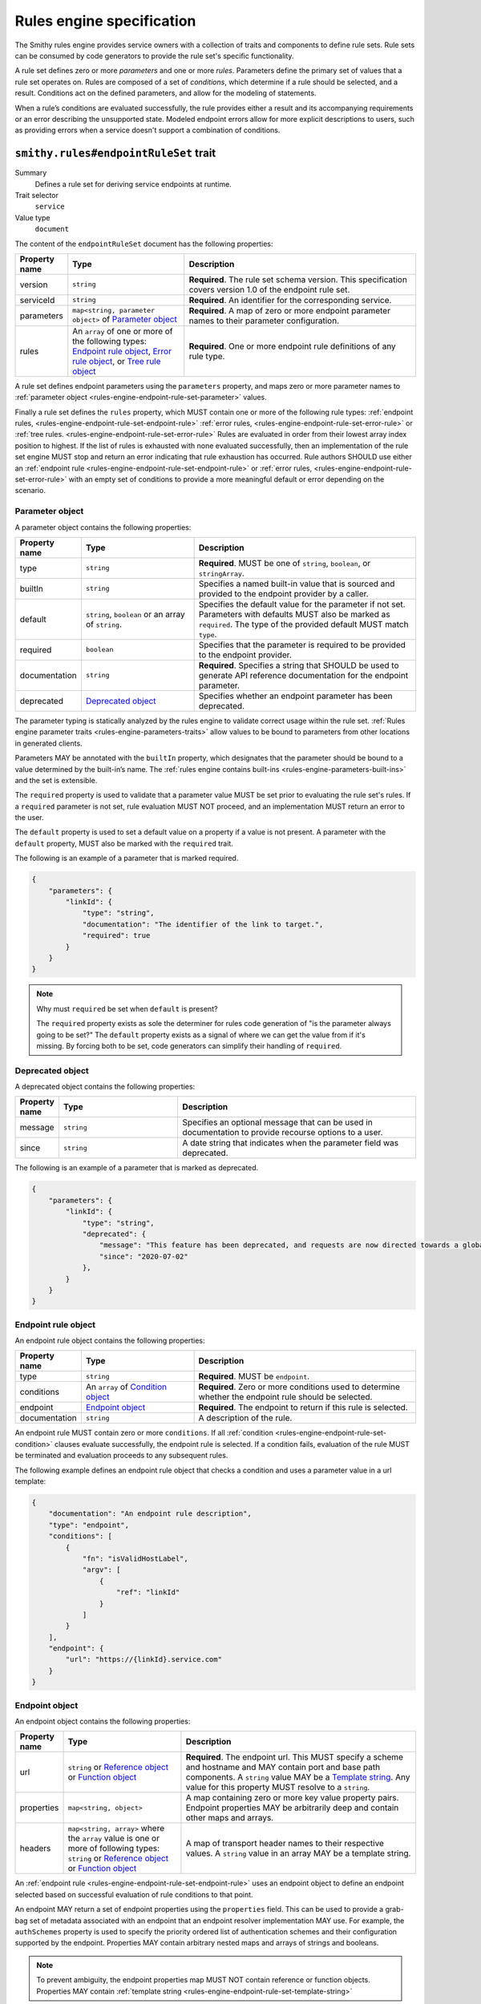 .. _rules-engine-specification:

==========================
Rules engine specification
==========================

The Smithy rules engine provides service owners with a collection of traits
and components to define rule sets. Rule sets can be consumed by code
generators to provide the rule set's specific functionality.

A rule set defines zero or more *parameters* and one or more *rules*.
Parameters define the primary set of values that a rule set operates on. Rules
are composed of a set of *conditions*, which determine if a rule should be
selected, and a result. Conditions act on the defined parameters, and allow for
the modeling of statements.

When a rule’s conditions are evaluated successfully, the rule provides either a
result and its accompanying requirements or an error describing the unsupported
state. Modeled endpoint errors allow for more explicit descriptions to users,
such as providing errors when a service doesn't support a combination of
conditions.


.. smithy-trait:: smithy.rules#endpointRuleSet
.. _smithy.rules#endpointRuleSet-trait:

``smithy.rules#endpointRuleSet`` trait
======================================

Summary
    Defines a rule set for deriving service endpoints at runtime.
Trait selector
    ``service``
Value type
    ``document``

The content of the ``endpointRuleSet`` document has the following properties:

.. list-table::
    :header-rows: 1
    :widths: 10 30 60

    * - Property name
      - Type
      - Description
    * - version
      - ``string``
      - **Required**. The rule set schema version. This specification covers
        version 1.0 of the endpoint rule set.
    * - serviceId
      - ``string``
      - **Required**. An identifier for the corresponding service.
    * - parameters
      - ``map<string, parameter object>`` of `Parameter object`_
      - **Required**. A map of zero or more endpoint parameter names to
        their parameter configuration.
    * - rules
      - An ``array`` of one or more of the following types: `Endpoint rule
        object`_, `Error rule object`_, or `Tree rule object`_
      - **Required**. One or more endpoint rule definitions of any rule type.

A rule set defines endpoint parameters using the ``parameters`` property, and
maps zero or more parameter names to :ref:`parameter object <rules-engine-endpoint-rule-set-parameter>`
values.

Finally a rule set defines the ``rules`` property, which MUST contain one or
more of the following rule types: :ref:`endpoint rules, <rules-engine-endpoint-rule-set-endpoint-rule>`
:ref:`error rules, <rules-engine-endpoint-rule-set-error-rule>` or :ref:`tree rules. <rules-engine-endpoint-rule-set-error-rule>`
Rules are evaluated in order from their lowest array index position to highest.
If the list of rules is exhausted with none evaluated successfully, then an
implementation of the rule set engine MUST stop and return an error indicating
that rule exhaustion has occurred. Rule authors SHOULD use either an :ref:`endpoint rule <rules-engine-endpoint-rule-set-endpoint-rule>`
or :ref:`error rules, <rules-engine-endpoint-rule-set-error-rule>` with an
empty set of conditions to provide a more meaningful default or error depending
on the scenario.

.. _rules-engine-endpoint-rule-set-parameter:

----------------
Parameter object
----------------

A parameter object contains the following properties:

.. list-table::
    :header-rows: 1
    :widths: 10 30 60

    * - Property name
      - Type
      - Description
    * - type
      - ``string``
      - **Required**. MUST be one of ``string``, ``boolean``, or ``stringArray``.
    * - builtIn
      - ``string``
      - Specifies a named built-in value that is sourced and provided to the
        endpoint provider by a caller.
    * - default
      - ``string``, ``boolean`` or an array of ``string``.
      - Specifies the default value for the parameter if not set. Parameters
        with defaults MUST also be marked as ``required``. The type of the
        provided default MUST match ``type``.
    * - required
      - ``boolean``
      - Specifies that the parameter is required to be provided to the endpoint
        provider.
    * - documentation
      - ``string``
      - **Required**. Specifies a string that SHOULD be used to generate API
        reference documentation for the endpoint parameter.
    * - deprecated
      - `Deprecated object`_
      - Specifies whether an endpoint parameter has been deprecated.

The parameter typing is statically analyzed by the rules engine to validate
correct usage within the rule set. :ref:`Rules engine parameter traits <rules-engine-parameters-traits>`
allow values to be bound to parameters from other locations in generated
clients.

Parameters MAY be annotated with the ``builtIn`` property, which designates that
the parameter should be bound to a value determined by the built-in’s name. The
:ref:`rules engine contains built-ins <rules-engine-parameters-built-ins>` and
the set is extensible.

The ``required`` property is used to validate that a parameter value MUST be set
prior to evaluating the rule set's rules. If a ``required`` parameter is not set,
rule evaluation MUST NOT proceed, and an implementation MUST return an error to
the user.

The ``default`` property is used to set a default value on a property if a value
is not present. A parameter with the ``default`` property, MUST also be marked with
the ``required`` trait.

The following is an example of a parameter that is marked required.

.. code-block:: json

    {
        "parameters": {
            "linkId": {
                "type": "string",
                "documentation": "The identifier of the link to target.",
                "required": true
            }
        }
    }

.. note::
    Why must ``required`` be set when ``default`` is present?

    The ``required`` property exists as sole the determiner for rules code
    generation of "is the parameter always going to be set?" The ``default``
    property exists as a signal of where we can get the value from if
    it's missing. By forcing both to be set, code generators can simplify their
    handling of ``required``.

.. _rules-engine-endpoint-rule-set-parameter-deprecated:

-----------------
Deprecated object
-----------------

A deprecated object contains the following properties:

.. list-table::
    :header-rows: 1
    :widths: 10 30 60

    * - Property name
      - Type
      - Description
    * - message
      - ``string``
      - Specifies an optional message that can be used in documentation to
        provide recourse options to a user.
    * - since
      - ``string``
      - A date string that indicates when the parameter field was deprecated.

The following is an example of a parameter that is marked as deprecated.

.. code-block:: json

    {
        "parameters": {
            "linkId": {
                "type": "string",
                "deprecated": {
                    "message": "This feature has been deprecated, and requests are now directed towards a global endpoint.",
                    "since": "2020-07-02"
                },
            }
        }
    }

.. _rules-engine-endpoint-rule-set-endpoint-rule:

--------------------
Endpoint rule object
--------------------

An endpoint rule object contains the following properties:

.. list-table::
    :header-rows: 1
    :widths: 10 30 60

    * - Property name
      - Type
      - Description
    * - type
      - ``string``
      - **Required**. MUST be ``endpoint``.
    * - conditions
      - An ``array`` of `Condition object`_
      - **Required**. Zero or more conditions used to determine whether the
        endpoint rule should be selected.
    * - endpoint
      - `Endpoint object`_
      - **Required**. The endpoint to return if this rule is selected.
    * - documentation
      - ``string``
      - A description of the rule.

An endpoint rule MUST contain zero or more ``conditions``. If all
:ref:`condition <rules-engine-endpoint-rule-set-condition>` clauses evaluate
successfully, the endpoint rule is selected. If a condition fails, evaluation
of the rule MUST be terminated and evaluation proceeds to any subsequent rules.

The following example defines an endpoint rule object that checks a condition
and uses a parameter value in a url template:

.. code-block:: json

    {
        "documentation": "An endpoint rule description",
        "type": "endpoint",
        "conditions": [
            {
                "fn": "isValidHostLabel",
                "argv": [
                    {
                        "ref": "linkId"
                    }
                ]
            }
        ],
        "endpoint": {
            "url": "https://{linkId}.service.com"
        }
    }

.. _rules-engine-endpoint-rule-set-endpoint:

---------------
Endpoint object
---------------

An endpoint object contains the following properties:

.. list-table::
    :header-rows: 1
    :widths: 10 30 60

    * - Property name
      - Type
      - Description
    * - url
      - ``string`` or `Reference object`_ or `Function object`_
      - **Required**. The endpoint url. This MUST specify a scheme and hostname
        and MAY contain port and base path components. A ``string`` value MAY
        be a `Template string`_. Any value for this property MUST resolve to a
        ``string``.
    * - properties
      - ``map<string, object>``
      - A map containing zero or more key value property pairs. Endpoint
        properties MAY be arbitrarily deep and contain other maps and arrays.
    * - headers
      - ``map<string, array>`` where the ``array`` value is one or more of
        following types: ``string`` or `Reference object`_ or `Function
        object`_
      - A map of transport header names to their respective values. A ``string``
        value in an array MAY be a template string.

An :ref:`endpoint rule <rules-engine-endpoint-rule-set-endpoint-rule>` uses an
endpoint object to define an endpoint selected based on successful evaluation
of rule conditions to that point.

An endpoint MAY return a set of endpoint properties using the ``properties``
field. This can be used to provide a grab-bag set of metadata associated with
an endpoint that an endpoint resolver implementation MAY use. For example, the
``authSchemes`` property is used to specify the priority ordered list of
authentication schemes and their configuration supported by the endpoint.
Properties MAY contain arbitrary nested maps and arrays of strings and
booleans.

.. note::
    To prevent ambiguity, the endpoint properties map MUST NOT contain
    reference or function objects. Properties MAY contain :ref:`template
    string <rules-engine-endpoint-rule-set-template-string>`

.. _rules-engine-endpoint-rule-set-endpoint-authschemes:

Endpoint ``authSchemes`` list property
--------------------------------------

The ``authSchemes`` property of an endpoint is used to specify a
list of authentication schemes and their configuration which are used to modify properties
of the resolved and modeled authentication Scheme. Clients SHOULD resolve the authentication scheme
following the service's :ref:`auth trait <auth-trait>` and SHOULD NOT use the endpoint's ``authSchemes`` property
to determine which authentication scheme to use.

The property is a list of configuration
objects that MUST contain at least a ``name`` property and MAY contain
additional properties. Each configuration object MUST have a unique value for its ``name`` property within
the list of configuration objects within a given ``authSchemes`` property.

If an ``authSchemes`` property is present on an `Endpoint object`_, clients
SHOULD modify the signing properties of the resolved and modeled authentication scheme via the following process:

#. Iterate through configuration objects in the ``authSchemes`` property.
#. If the ``name`` property in a configuration object matches the resolved
   authentication scheme, update the resolved authentication and signing
   properties from the matching ``authSchemes`` properties.
#. If the ``name`` does not match, ignore it and continue iterating.
#. If the list has been fully iterated and no scheme has matched, do not
   modify the resolved authentication scheme and do not raise an error.

.. _rules-engine-standard-library-adding-authscheme-validators:

Adding ``authSchemes`` configuration validators
~~~~~~~~~~~~~~~~~~~~~~~~~~~~~~~~~~~~~~~~~~~~~~~

Extensions to the rules engine can provide additional validators for
``authSchemes`` configuration objects. No validators are provided by default.

The rules engine is highly extensible through
``software.amazon.smithy.rulesengine.language.EndpointRuleSetExtension``
`service providers`_. See the `Javadocs`_ for more information.


.. _rules-engine-endpoint-rule-set-error-rule:

-----------------
Error rule object
-----------------

An error rule object contains the following properties:

.. list-table::
    :header-rows: 1
    :widths: 10 30 60

    * - Property name
      - Type
      - Description
    * - type
      - ``string``
      - **Required**. MUST be ``error``.
    * - conditions
      - An ``array`` of `Condition object`_
      - **Required**. Zero or more conditions used to determine whether the
        endpoint rule should be selected.
    * - error
      - ``string`` or `Reference object`_ or `Function object`_
      - **Required**. A descriptive message describing the error for consumption
        by the caller. A ``string`` value MAY be a `Template string`_. Any
        value for this property MUST resolve to a ``string``.
    * - documentation
      - ``string``
      - A description of the rule.

An error rule MUST contain zero or more ``conditions``. If all
:ref:`condition <rules-engine-endpoint-rule-set-condition>` clauses evaluate
successfully or zero conditions are defined, then the error rule MUST be
selected. If a condition fails evaluation, the rule MUST be terminated and
evaluation proceeds to any subsequent rules.

The following example defines an error rule object that checks a condition:

.. code-block:: json

    {
        "documentation": "An error rule description.",
        "type": "error",
        "conditions": [
            {
                "fn": "not",
                "argv": [
                    {
                        "fn": "isValidHostLabel",
                        "argv": [
                            {
                                "ref": "linkId"
                            }
                        ]
                    }
                ]
            }
        ],
        "error": "{linkId} must be a valid HTTP host label."
    }


.. note::
    In production rule sets, rather than using ``not``, it's more common to see
    rules where the error rule has no conditions and is only matched after all
    other rules have failed to match.


.. _rules-engine-endpoint-rule-set-tree-rule:

----------------
Tree rule object
----------------

A tree rule object contains the following properties:

.. list-table::
    :header-rows: 1
    :widths: 10 30 60

    * - Property name
      - Type
      - Description
    * - type
      - ``string``
      - **Required**. MUST be ``tree``.
    * - conditions
      - An ``array`` of `Condition object`_
      - **Required**. Zero or more conditions used to determine whether the
        endpoint rule should be selected.
    * - rules
      - An ``array`` of one or more of the following types: `Endpoint rule
        object`_, `Error rule object`_, or `Tree rule object`_
      - **Required**. One or more endpoint rule definitions of any rule type.
    * - documentation
      - ``string``
      - A description of the rule.

A tree rule MUST contain one or more ``conditions``. If all
:ref:`condition <rules-engine-endpoint-rule-set-condition>` clauses evaluate
successfully, the tree rule is selected. If a condition fails, evaluation of
the rule MUST be terminated and evaluation proceeds to any subsequent rules.

A tree rule MUST have one or more subordinate rules specified using the ``rules``
property. A tree rule is equivalent to the following logical expression:

.. code-block::

    treeCondition1 && ... && treeConditionN && ( subRule1 || ... || subRuleN )

Tree rules are considered terminal branches of the rule set. If a tree rule’s
subordinate rules are exhausted with none evaluated successfully, then an
implementation of the rules engine MUST stop and return an error indicating
that rule exhaustion has occurred.

Rule authors SHOULD use either an `Endpoint rule object`_ or `Error rule object`_
with an empty set of conditions to provide a more meaningful default or error,
depending on the scenario.

The following example is an abbreviated example of a tree rule that consists
of a tree, endpoint, and error rule.

.. code-block:: json

    {
        "conditions": [
            {
                "fn": "isValidHostLabel",
                "argv": [
                    {
                        "ref": "linkId"
                    }
                ]
            }
        ],
        "type": "tree",
        "rules": [
            {
                "type": "tree",
                "conditions": [
                    // Abbreviated for clarity
                ],
                "rules": [
                    // Abbreviated for clarity
                ]
            },
            {
                "type": "endpoint",
                "conditions": [
                    // Abbreviated for clarity
                ],
                "endpoint": {
                    "url": "{linkId}.service.com"
                }
            },
            {
                "type": "error",
                "conditions": [
                    // Abbreviated for clarity
                ],
                "error": "An error message."
            }
        ]
    }


.. _rules-engine-endpoint-rule-set-condition:

----------------
Condition object
----------------

A condition is specified using an object containing the following properties:

.. list-table::
    :header-rows: 1
    :widths: 10 50 40

    * - Property
      - Type
      - Description
    * - fn
      - ``string``
      - **Required**. The name of the function to be executed.
    * - argv
      - An ``array`` of one or more of the following types: ``string``,
        ``bool``, ``array``, `Reference object`_, or `Function object`_
      - **Required**. The arguments for the function.
    * - assign
      - ``string``
      - The destination variable to assign the functions result to.

Conditions are defined within rule objects as requirements for continuing to
evaluate the rules within. Conditions are evaluated in-order by their
positional index in the array, starting from zero. Conditions represent the
logical expression ``condition1 && ... && conditionN`` where ``condition1``
through ``conditionN`` are each condition objects.

If a condition returns ``None`` or ``False``, the condition does not match. A
condition that does not match MUST immediately terminate the evaluation of the
rule. Processing starts at the next immediate rule to be evaluated. In order
for a rule's right-hand-side to be considered, all conditions MUST match.
Conditions MAY use references defined in previous conditions in the same rule.

A condition object MAY assign the output result of a function to a named
variable using the ``assign`` property. Variables created using ``assign``
follow the same rules as parameter name identifiers. Variables are scoped to
the rule they are defined in, with variables created in a tree rule being
visible to all subordinate rules and their children. For :ref:`endpoint rules <rules-engine-endpoint-rule-set-endpoint-rule>`
or :ref:`error rules <rules-engine-endpoint-rule-set-error-rule>`, the variable
will fall out of scope once evaluation of the rule has completed. A condition
may also reference a variable declared by a prior condition statement within
the same rule. Assigned variables are similar to :ref:`parameters <rules-engine-endpoint-rule-set-parameter>`
and can be referenced in string templates or passed as values to other
functions. Variable names MUST NOT overlap with existing parameter names or
variable declarations in scope.

The following example shows using the :ref:`stringEquals function <rules-engine-standard-library-stringEquals>`
to compare two arguments as a prerequisite to an endpoint object:

.. code-block:: json

    {
        "type": "endpoint",
        "conditions": [
            {
                "documentation": "Use the base endpoint if using the default link",
                "fn": "stringEquals",
                "argv": [
                    {
                        "ref": "linkId"
                    },
                    "default"
                ]
            }
        ],
        "endpoint": {
            "url": "https://service.com"
        }
    }

The following example shows the invocation of the :ref:`parseUrl <rules-engine-standard-library-parseURL>`
function, taking a single argument and assigning the result to the ``url``
variable. The ``url`` variable is then used as part of a template string in an
endpoint object.

.. code-block:: json

    {
        "type": "endpoint",
        "conditions": [
            {
                "fn": "parseURL",
                "argv": [
                    {
                        "ref": "Endpoint"
                    }
                ],
                "assign": "url"
            }
        ],
        "endpoint": {
            "url": "https://service.com/{url#path}"
        }
    }


.. _rules-engine-endpoint-rule-set-function:

---------------
Function object
---------------

A function is specified using an object containing the following properties:

.. list-table::
    :header-rows: 1
    :widths: 10 50 40

    * - Property
      - Type
      - Description
    * - fn
      - ``string``
      - **Required**. The name of the function to be executed.
    * - argv
      - An ``array`` of one or more of the following types: ``string``,
        ``bool``, ``array``, `Reference object`_, or `Function object`_
      - **Required**. The arguments for the function.

All functions have specific type signatures associated with their definition.
Static analysis validates that all arguments passed to a function are of the
correct type.

The :ref:`rules engine contains functions <rules-engine-standard-library>` and
the set is extensible.


.. _rules-engine-endpoint-rule-set-reference:

----------------
Reference object
----------------

A reference is an object containing the following properties:

.. list-table::
    :header-rows: 1
    :widths: 10 50 40

    * - Property
      - Type
      - Description
    * - ref
      - ``string``
      - **Required**. The name of the parameter or variable.

References allow for parameter and variable assignments, created by a condition
object, to be used in subsequent rules and conditions. A parameter MUST be
checked with an ``isSet`` condition object to determine whether the parameter
is set and can be safely used. The rules engine statically verifies references
are valid at time-of-use.


.. _rules-engine-endpoint-rule-set-template-string:

---------------
Template string
---------------

String values in rules can use the ``{parameterName}`` syntax for defining
automatic templating of the named parameter or variable values into a string.
For example, if the string ``{parameterName}.foobar.baz`` is defined in the
rule set and ``parameterName`` is bound to the value ``foo``, the resolved
string value would be ``foo.foobar.baz``.

Template string parameters follow the same de-referencing rules as outlined
in reference object. The rules engine statically verifies referenced
parameters in template strings.


.. _rules-engine-endpoint-rule-set-template-string-shorthand:

Template shorthand
------------------

Template parameters also support a shorthand syntax for accessing nested
properties or array arguments using the ``#`` character. This syntax is
syntactic sugar for using the long-form ``getAttr`` function. For example,
``{parameterName#foo}``, with ``parameterName`` being a variable containing a
JSON object, and ``foo`` being a property defined on that object.

The following two expressions are equivalent:

.. code-block:: json

    {
        "fn": "stringEquals",
        "argv": [
            "linkId",
            {
                "fn": "getAttr",
                "argv": [
                    {
                        "ref": "partResult"
                    },
                    [
                        "name"
                    ]
                ]
            }
        ]
    }



.. code-block:: json

    {
        "fn": "stringEquals",
        "argv": [
            "linkId",
            "{partResult#name}"
        ]
    }

.. _Javadocs: https://smithy.io/javadoc/__smithy_version__/software/amazon/smithy/rulesengine/language/EndpointRuleSetExtension.html
.. _service providers: https://docs.oracle.com/javase/tutorial/sound/SPI-intro.html

